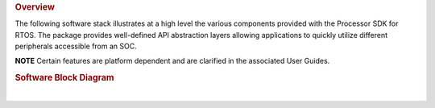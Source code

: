 .. http://processors.wiki.ti.com/index.php/Processor_SDK_RTOS_Software_Stack 

.. rubric:: Overview
   :name: overview

The following software stack illustrates at a high level the various
components provided with the Processor SDK for RTOS. The package
provides well-defined API abstraction layers allowing applications to
quickly utilize different peripherals accessible from an SOC.

.. raw:: html

   <div
   style="margin: 5px; padding: 2px 10px; background-color: #ecffff; border-left: 5px solid #3399ff;">

**NOTE**
Certain features are platform dependent and are clarified in the
associated User Guides.

.. raw:: html

   </div>

.. rubric:: Software Block Diagram
   :name: software-block-diagram

.. Image:: ../images/RTOS-Software-Architecture.png

| 

.. raw:: html

